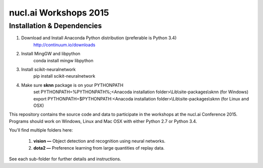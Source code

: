 nucl.ai Workshops 2015
======================

Installation & Dependencies
---------------------------

1. Download and Install Anaconda Python distribution (preferable is Python 3.4)
    http://continuum.io/downloads
2. Install MingGW and libpython
    conda install mingw libpython
3. Install scikit-neuralnetwork
    pip install scikit-neuralnetwork
4. Make sure **sknn** package is on your PYTHONPATH
    set PYTHONPATH=%PYTHONPATH%;<Anacoda installation folder>\\Lib\\site-packages\\sknn (for Windows)
    export PYTHONPATH=$PYTHONPATH:<Anacoda installation folder>\\Lib\\site-packages\\sknn (for Linux and OSX)



This repository contains the source code and data to participate in the workshops at the nucl.ai Conference 2015.  Programs should work on Windows, Linux and Mac OSX with either Python 2.7 or Python 3.4.

You'll find multiple folders here:

  1. **vision —** Object detection and recognition using neural networks.
  2. **dota2 —** Preference learning from large quantities of replay data.
  
See each sub-folder for further details and instructions.
